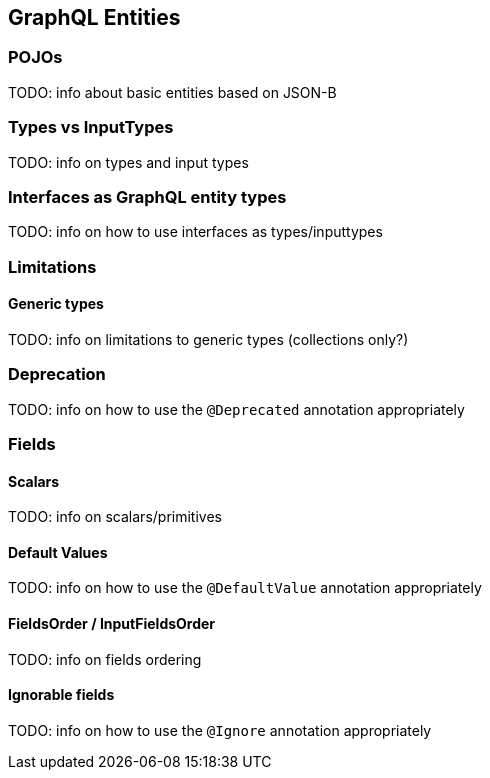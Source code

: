 //
// Copyright (c) 2019 Contributors to the Eclipse Foundation
//
// Licensed under the Apache License, Version 2.0 (the "License");
// you may not use this file except in compliance with the License.
// You may obtain a copy of the License at
//
//     http://www.apache.org/licenses/LICENSE-2.0
//
// Unless required by applicable law or agreed to in writing, software
// distributed under the License is distributed on an "AS IS" BASIS,
// WITHOUT WARRANTIES OR CONDITIONS OF ANY KIND, either express or implied.
// See the License for the specific language governing permissions and
// limitations under the License.
//

[[entities]]

== GraphQL Entities

=== POJOs

TODO: info about basic entities based on JSON-B

=== Types vs InputTypes

TODO: info on types and input types

=== Interfaces as GraphQL entity types

TODO: info on how to use interfaces as types/inputtypes

=== Limitations

==== Generic types

TODO: info on limitations to generic types (collections only?)

=== Deprecation

TODO: info on how to use the `@Deprecated` annotation appropriately

=== Fields

==== Scalars

TODO: info on scalars/primitives

==== Default Values

TODO: info on how to use the `@DefaultValue` annotation appropriately

==== FieldsOrder / InputFieldsOrder

TODO: info on fields ordering

==== Ignorable fields

TODO: info on how to use the `@Ignore` annotation appropriately
